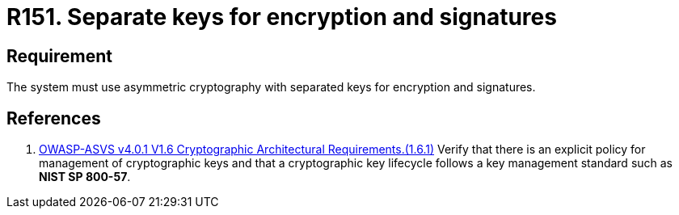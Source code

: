 :slug: products/rules/list/151/
:category: cryptography
:description: This requirement establishes the importance of using asymmetric cryptography with different keys for encryption and signatures.
:keywords: Security, Asymmetric, Encryption, Keys, Signatures, ASVS, Rules, Ethical Hacking, Pentesting
:rules: yes

= R151. Separate keys for encryption and signatures

== Requirement

The system must use asymmetric cryptography with separated keys
for encryption and signatures.

== References

. [[r1]] link:https://owasp.org/www-project-application-security-verification-standard/[OWASP-ASVS v4.0.1
V1.6 Cryptographic Architectural Requirements.(1.6.1)]
Verify that there is an explicit policy for management of cryptographic keys
and that a cryptographic key lifecycle follows a key management standard such
as **NIST SP 800-57**.
